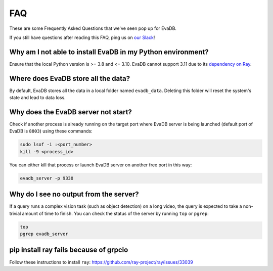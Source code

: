 ===
FAQ
===

These are some Frequently Asked Questions that we've seen pop up for EvaDB.

If you still have questions after reading this FAQ,  ping us on
`our Slack <https://join.slack.com/t/eva-db/shared_invite/zt-1i10zyddy-PlJ4iawLdurDv~aIAq90Dg>`__!

Why am I not able to install EvaDB in my Python environment?
======================================

Ensure that the local Python version is >= 3.8 and <= 3.10. EvaDB cannot support 3.11 due to its `dependency on Ray <https://github.com/autogluon/autogluon/issues/2687>`__.

Where does EvaDB store all the data?
====================================

By default, EvaDB stores all the data in a local folder named ``evadb_data``. Deleting this folder will reset the system's state and lead to data loss.

Why does the EvaDB server not start?
====================================

Check if another process is already running on the target port where EvaDB server is being launched (default port of EvaDB is ``8803``) using these commands:

.. code-block:: bash

    sudo lsof -i :<port_number>
    kill -9 <process_id>

You can either kill that process or launch EvaDB server on another free port in this way:

.. code-block:: bash

    evadb_server -p 9330

Why do I see no output from the server?
====================================

If a query runs a complex vision task (such as object detection) on a long video, the query is expected to take a non-trivial amount of time to finish.
You can check the status of the server by running ``top`` or ``pgrep``:

.. code-block:: bash

    top
    pgrep evadb_server

pip install ray fails because of grpcio
=======================================

Follow these instructions to install ``ray``:
https://github.com/ray-project/ray/issues/33039